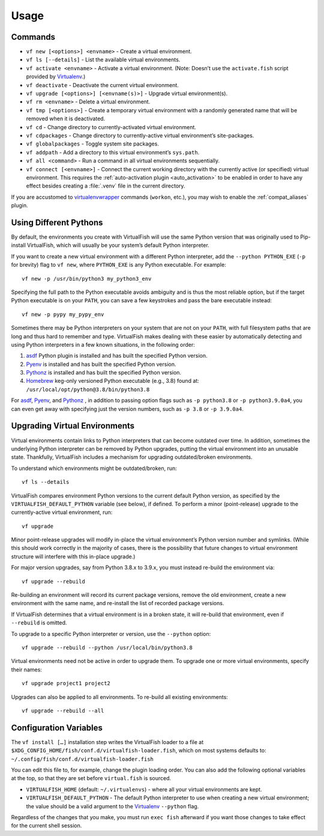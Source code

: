 Usage
=====

Commands
--------

-  ``vf new [<options>] <envname>`` - Create a virtual environment.
-  ``vf ls [--details]`` - List the available virtual environments.
-  ``vf activate <envname>`` - Activate a virtual environment. (Note: Doesn’t
   use the ``activate.fish`` script provided by Virtualenv_.)
-  ``vf deactivate`` - Deactivate the current virtual environment.
-  ``vf upgrade [<options>] [<envname(s)>]`` - Upgrade virtual environment(s).
-  ``vf rm <envname>`` - Delete a virtual environment.
-  ``vf tmp [<options>]`` - Create a temporary virtual environment with a
   randomly generated name that will be removed when it is deactivated.
-  ``vf cd`` - Change directory to currently-activated virtual environment.
-  ``vf cdpackages`` - Change directory to currently-active virtual
   environment’s site-packages.
-  ``vf globalpackages`` - Toggle system site packages.
-  ``vf addpath`` - Add a directory to this virtual environment’s ``sys.path``.
-  ``vf all <command>`` - Run a command in all virtual environments sequentially.
-  ``vf connect [<envname>]`` - Connect the current working directory with the
   currently active (or specified) virtual environment. This requires the
   :ref:`auto-activation plugin <auto_activation>` to be enabled in order to
   have any effect besides creating a :file:`.venv` file in the current directory.

If you are accustomed to virtualenvwrapper_ commands (``workon``, etc.), you may
wish to enable the :ref:`compat_aliases` plugin.

Using Different Pythons
-----------------------

By default, the environments you create with VirtualFish will use the same
Python version that was originally used to Pip-install VirtualFish, which will
usually be your system’s default Python interpreter.

If you want to create a new virtual environment with a different Python
interpreter, add the ``--python PYTHON_EXE`` (``-p`` for brevity) flag to
``vf new``, where ``PYTHON_EXE`` is any Python executable. For example::

    vf new -p /usr/bin/python3 my_python3_env

Specifying the full path to the Python executable avoids ambiguity and is thus
the most reliable option, but if the target Python executable is on your
``PATH``, you can save a few keystrokes and pass the bare executable instead::

    vf new -p pypy my_pypy_env

Sometimes there may be Python interpreters on your system that are not on your
``PATH``, with full filesystem paths that are long and thus hard to remember and
type. VirtualFish makes dealing with these easier by automatically detecting and
using Python interpreters in a few known situations, in the following order:

1. asdf_ Python plugin is installed and has built the specified Python version.
2. Pyenv_ is installed and has built the specified Python version.
3. Pythonz_ is installed and has built the specified Python version.
4. Homebrew_ keg-only versioned Python executable (e.g., 3.8) found at:
   ``/usr/local/opt/python@3.8/bin/python3.8``

For asdf_, Pyenv_, and Pythonz_ , in addition to passing option flags such as
``-p python3.8`` or ``-p python3.9.0a4``, you can even get away with specifying
just the version numbers, such as ``-p 3.8`` or ``-p 3.9.0a4``.

.. _configuration_variables:

Upgrading Virtual Environments
------------------------------

Virtual environments contain links to Python interpreters that can become
outdated over time. In addition, sometimes the underlying Python interpreter
can be removed by Python upgrades, putting the virtual environment into an
unusable state. Thankfully, VirtualFish includes a mechanism for upgrading
outdated/broken environments.

To understand which environments might be outdated/broken, run::

    vf ls --details

VirtualFish compares environment Python versions to the current default Python
version, as specified by the ``VIRTUALFISH_DEFAULT_PYTHON`` variable (see
below), if defined. To perform a minor (point-release) upgrade to the
currently-active virtual environment, run::

    vf upgrade

Minor point-release upgrades will modify in-place the virtual environment’s
Python version number and symlinks. (While this should work correctly in the
majority of cases, there is the possibility that future changes to virtual
environment structure will interfere with this in-place upgrade.)

For major version upgrades, say from Python 3.8.x to 3.9.x, you must instead
re-build the environment via::

    vf upgrade --rebuild

Re-building an environment will record its current package versions, remove the
old environment, create a new environment with the same name, and re-install the
list of recorded package versions.

If VirtualFish determines that a virtual environment is in a broken state, it
will re-build that environment, even if ``--rebuild`` is omitted.

To upgrade to a specific Python interpreter or version, use the ``--python``
option::

    vf upgrade --rebuild --python /usr/local/bin/python3.8

Virtual environments need not be active in order to upgrade them. To upgrade
one or more virtual environments, specify their names::

    vf upgrade project1 project2

Upgrades can also be applied to all environments. To re-build all existing
environments::

    vf upgrade --rebuild --all

Configuration Variables
-----------------------

The ``vf install […]`` installation step writes the VirtualFish loader to a file
at ``$XDG_CONFIG_HOME/fish/conf.d/virtualfish-loader.fish``, which on most
systems defaults to: ``~/.config/fish/conf.d/virtualfish-loader.fish``

You can edit this file to, for example, change the plugin loading order. You can
also add the following optional variables at the top, so that they are set
before ``virtual.fish`` is sourced.

-  ``VIRTUALFISH_HOME`` (default: ``~/.virtualenvs``) - where all your
   virtual environments are kept.
-  ``VIRTUALFISH_DEFAULT_PYTHON`` - The default Python interpreter to use when
   creating a new virtual environment; the value should be a valid argument to
   the Virtualenv_ ``--python`` flag.

Regardless of the changes that you make, you must run ``exec fish`` afterward if
you want those changes to take effect for the current shell session.


.. _virtualenvwrapper: https://bitbucket.org/dhellmann/virtualenvwrapper
.. _Virtualenv: https://virtualenv.pypa.io/en/latest/
.. _Homebrew: https://docs.brew.sh/Homebrew-and-Python
.. _asdf: https://asdf-vm.com/
.. _Pyenv: https://github.com/pyenv/pyenv
.. _Pythonz: https://github.com/saghul/pythonz
